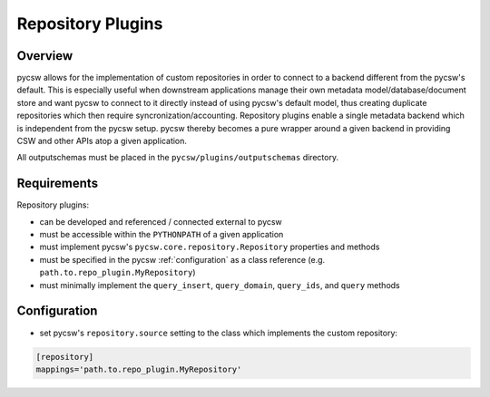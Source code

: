 .. _repositories:

Repository Plugins
==================

Overview
--------

pycsw allows for the implementation of custom repositories in order to connect to a backend different from the pycsw's default.  This is especially useful when downstream applications manage their own metadata model/database/document store and want pycsw to connect to it directly instead of using pycsw's default model, thus creating duplicate repositories which then require syncronization/accounting.  Repository plugins enable a single metadata backend which is independent from the pycsw setup.  pycsw thereby becomes a pure wrapper around a given backend in providing CSW and other APIs atop a given application.

All outputschemas must be placed in the ``pycsw/plugins/outputschemas`` directory.

Requirements
------------

Repository plugins:

- can be developed and referenced / connected external to pycsw
- must be accessible within the ``PYTHONPATH`` of a given application
- must implement pycsw's ``pycsw.core.repository.Repository`` properties and methods
- must be specified in the pycsw :ref:`configuration` as a class reference (e.g. ``path.to.repo_plugin.MyRepository``)
- must minimally implement the ``query_insert``, ``query_domain``, ``query_ids``, and ``query`` methods

Configuration
-------------

- set pycsw's ``repository.source`` setting to the class which implements the custom repository:

.. code-block:: none

  [repository]
  mappings='path.to.repo_plugin.MyRepository'
